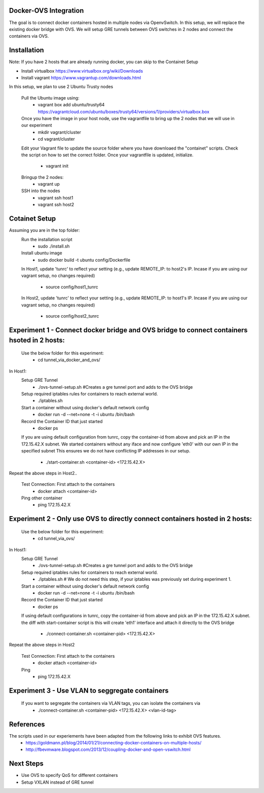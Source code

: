 Docker-OVS Integration
==========

The goal is to connect docker containers hosted in multiple nodes via OpenvSwitch.
In this setup, we will replace the existing docker bridge with OVS.
We will setup GRE tunnels between OVS switches in 2 nodes and connect the containers via OVS.

Installation
===========
Note: If you have 2 hosts that are already running docker, you can skip to the Containet Setup

- Install virtualbox https://www.virtualbox.org/wiki/Downloads
- Install vagrant https://www.vagrantup.com/downloads.html

In this setup, we plan to use 2 Ubuntu Trusty nodes

    Pull the Ubuntu image using:
        - vagrant box add ubuntu/trusty64 https://vagrantcloud.com/ubuntu/boxes/trusty64/versions/1/providers/virtualbox.box
    Once you have the image in your host node, use the vagrantfile to bring up the 2 nodes that we will use in our experiment
        - mkdir vagrant/cluster
        - cd vagrant/cluster
    Edit your Vagrant file to update the source folder where you have downloaed the "containet" scripts.
    Check the script on how to set the correct folder. Once your vagrantfile is updated, initialize.
        - vagrant init
    Bringup the 2 nodes:
        - vagrant up
    SSH into the nodes
        - vagrant ssh host1
        - vagrant ssh host2

Cotainet Setup
=======

Assuming you are in the top folder:
    Run the installation script
        - sudo ./install.sh
    Install ubuntu image
        - sudo docker build -t ubuntu config/Dockerfile
    In Host1, update 'tunrc' to reflect your setting (e.g., update REMOTE_IP: to host2's IP.
    Incase if you are using our vagrant setup, no changes required)
        - source config/host1_tunrc
    In Host2, update 'tunrc' to reflect your setting (e.g., update REMOTE_IP: to host1's IP.
    Incase if you are using our vagrant setup, no changes required)
        - source config/host2_tunrc


Experiment 1 - Connect docker bridge and OVS bridge to connect containers hsoted in 2 hosts:
=======
    Use the below folder for this experiment:
        - cd tunnel_via_docker_and_ovs/

In Host1:
    Setup GRE Tunnel
        - ./ovs-tunnel-setup.sh #Creates a gre tunnel port and adds to the OVS bridge

    Setup required iptables rules for containers to reach external world.
        - ./iptables.sh

    Start a container without using docker's default network config
        - docker run -d --net=none -t -i ubuntu /bin/bash

    Record the Container ID that just started
        - docker ps

    If you are using default configuration from tunrc, copy the container-id from above and pick an IP in the 172.15.42.X subnet.
    We started containers without any iface and now configure 'eth0' with our own IP in the specified subnet
    This ensures we do not have conflicting IP addresses in our setup.
        - ./start-container.sh <container-id> <172.15.42.X>

Repeat the above steps in Host2..

    Test Connection: First attach to the containers
        - docker attach <container-id>

    Ping other container
        - ping 172.15.42.X


Experiment 2 - Only use OVS to directly connect containers hosted in 2 hosts:
=======
    Use the below folder for this experiment:
        - cd tunnel_via_ovs/

In Host1:
    Setup GRE Tunnel
        - ./ovs-tunnel-setup.sh #Creates a gre tunnel port and adds to the OVS bridge

    Setup required iptables rules for containers to reach external world.
        - ./iptables.sh # We do not need this step, if your iptables was previously set during experiment 1.

    Start a container without using docker's default network config
        - docker run -d --net=none -t -i ubuntu /bin/bash

    Record the Container ID that just started
        - docker ps

    If using default configurations in tunrc, copy the container-id from above and pick an IP in the 172.15.42.X subnet.
    the diff with start-container script is this will create 'eth1' interface and attach it directly to the OVS bridge
        - ./connect-container.sh <container-pid> <172.15.42.X>

Repeat the above steps in Host2

    Test Connection: First attach to the containers
        - docker attach <container-id>
    Ping
        - ping 172.15.42.X

Experiment 3 - Use VLAN to seggregate containers 
=======
    If you want to segregate the containers via VLAN tags, you can isolate the containers via 
        - ./connect-container.sh <container-pid> <172.15.42.X> <vlan-id-tag>

References
=======
The scripts used in our experiements have been adapted from the following links to exhibit OVS features.
    - https://goldmann.pl/blog/2014/01/21/connecting-docker-containers-on-multiple-hosts/
    - http://fbevmware.blogspot.com/2013/12/coupling-docker-and-open-vswitch.html

Next Steps
=======
- Use OVS to specify QoS for different containers
- Setup VXLAN instead of GRE tunnel